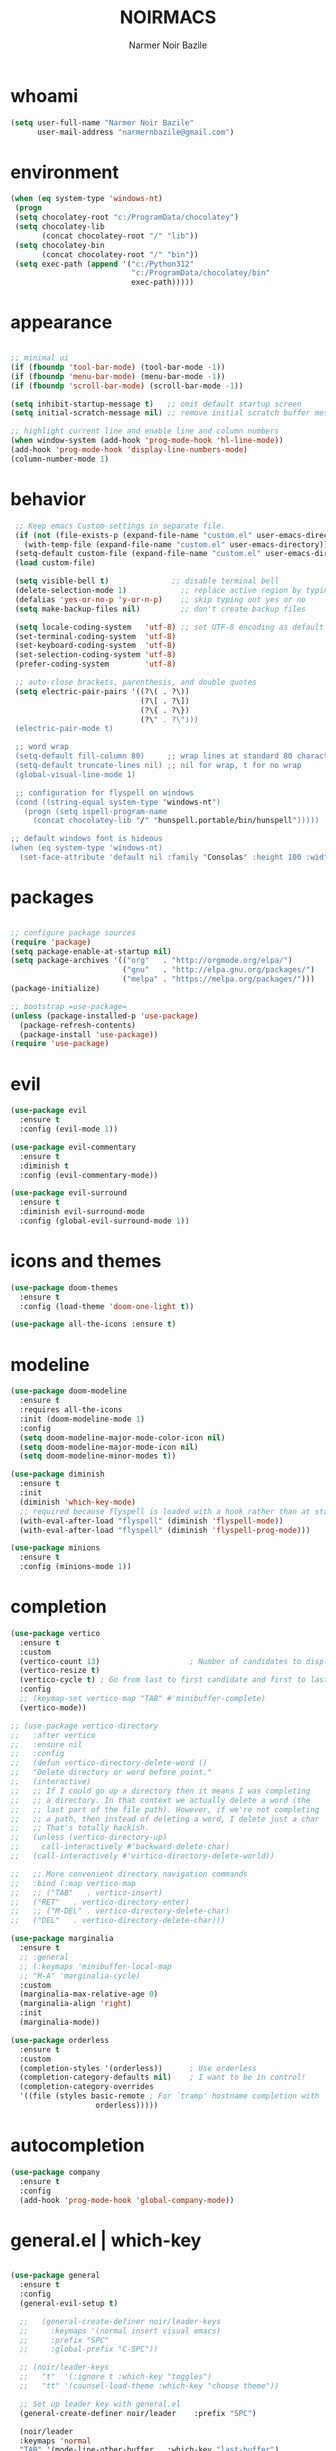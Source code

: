 #+TITLE:    NOIRMACS
#+AUTHOR:   Narmer Noir Bazile
#+EMAIL:    narmernbazile@gmail.com
#+LANGUAGE: en
#+STARTUP:  overview
#+PROPERTY: header-args :tangle yes :results silent

* whoami
#+BEGIN_SRC emacs-lisp
  (setq user-full-name "Narmer Noir Bazile"
        user-mail-address "narmernbazile@gmail.com")
#+END_SRC

* environment
#+begin_src emacs-lisp
  (when (eq system-type 'windows-nt)
   (progn
   (setq chocolatey-root "c:/ProgramData/chocolatey")
   (setq chocolatey-lib
         (concat chocolatey-root "/" "lib"))
   (setq chocolatey-bin
         (concat chocolatey-root "/" "bin"))
   (setq exec-path (append '("c:/Python312"
                             "c:/ProgramData/chocolatey/bin"
                             exec-path)))))
#+end_src
* appearance
#+BEGIN_SRC emacs-lisp

    ;; minimal ui
    (if (fboundp 'tool-bar-mode) (tool-bar-mode -1))
    (if (fboundp 'menu-bar-mode) (menu-bar-mode -1))
    (if (fboundp 'scroll-bar-mode) (scroll-bar-mode -1))

    (setq inhibit-startup-message t)   ;; omit default startup screen
    (setq initial-scratch-message nil) ;; remove initial scratch buffer message

    ;; highlight current line and enable line and column numbers
    (when window-system (add-hook 'prog-mode-hook 'hl-line-mode))
    (add-hook 'prog-mode-hook 'display-line-numbers-mode)
    (column-number-mode 1)

#+END_SRC

* behavior
#+BEGIN_SRC emacs-lisp
   ;; Keep emacs Custom-settings in separate file.
   (if (not (file-exists-p (expand-file-name "custom.el" user-emacs-directory)))
     (with-temp-file (expand-file-name "custom.el" user-emacs-directory)))
   (setq-default custom-file (expand-file-name "custom.el" user-emacs-directory))
   (load custom-file)

   (setq visible-bell t)              ;; disable terminal bell
   (delete-selection-mode 1)            ;; replace active region by typing
   (defalias 'yes-or-no-p 'y-or-n-p)    ;; skip typing out yes or no
   (setq make-backup-files nil)         ;; don't create backup files

   (setq locale-coding-system   'utf-8) ;; set UTF-8 encoding as default
   (set-terminal-coding-system  'utf-8)
   (set-keyboard-coding-system  'utf-8)
   (set-selection-coding-system 'utf-8)
   (prefer-coding-system        'utf-8)

   ;; auto-close brackets, parenthesis, and double quotes
   (setq electric-pair-pairs '((?\( . ?\))
                               (?\[ . ?\])
                               (?\{ . ?\})
                               (?\" . ?\")))
   (electric-pair-mode t)

   ;; word wrap
   (setq-default fill-column 80)     ;; wrap lines at standard 80 characters
   (setq-default truncate-lines nil) ;; nil for wrap, t for no wrap
   (global-visual-line-mode 1)

   ;; configuration for flyspell on windows
   (cond ((string-equal system-type "windows-nt")
     (progn (setq ispell-program-name
       (concat chocolatey-lib "/" "hunspell.portable/bin/hunspell")))))

  ;; default windows font is hideous
  (when (eq system-type 'windows-nt)
    (set-face-attribute 'default nil :family "Consolas" :height 100 :width 'normal))
#+END_SRC
* packages
#+begin_src emacs-lisp

  ;; configure package sources
  (require 'package)
  (setq package-enable-at-startup nil)
  (setq package-archives '(("org"   . "http://orgmode.org/elpa/")
                           ("gnu"   . "http://elpa.gnu.org/packages/")
                           ("melpa" . "https://melpa.org/packages/")))
  (package-initialize)

  ;; bootstrap =use-package=
  (unless (package-installed-p 'use-package)
    (package-refresh-contents)
    (package-install 'use-package))
  (require 'use-package)

#+end_src

* evil
#+begin_src emacs-lisp
(use-package evil
  :ensure t
  :config (evil-mode 1))

(use-package evil-commentary
  :ensure t
  :diminish t
  :config (evil-commentary-mode))

(use-package evil-surround
  :ensure t
  :diminish evil-surround-mode
  :config (global-evil-surround-mode 1))
#+end_src

* icons and themes
#+begin_src emacs-lisp
(use-package doom-themes
  :ensure t
  :config (load-theme 'doom-one-light t))

(use-package all-the-icons :ensure t)
#+end_src

* modeline
#+begin_src emacs-lisp
(use-package doom-modeline
  :ensure t
  :requires all-the-icons
  :init (doom-modeline-mode 1)
  :config
  (setq doom-modeline-major-mode-color-icon nil)
  (setq doom-modeline-major-mode-icon nil)
  (setq doom-modeline-minor-modes t))

(use-package diminish
  :ensure t
  :init
  (diminish 'which-key-mode)
  ;; required because flyspell is loaded with a hook rather than at startup
  (with-eval-after-load "flyspell" (diminish 'flyspell-mode))
  (with-eval-after-load "flyspell" (diminish 'flyspell-prog-mode)))

(use-package minions
  :ensure t
  :config (minions-mode 1))
#+end_src

* completion
#+begin_src emacs-lisp
  (use-package vertico
    :ensure t
    :custom
    (vertico-count 13)                    ; Number of candidates to display
    (vertico-resize t)
    (vertico-cycle t) ; Go from last to first candidate and first to last (cycle)?
    :config
    ;; (keymap-set vertico-map "TAB" #'minibuffer-complete)
    (vertico-mode))

  ;; (use-package vertico-directory
  ;;   :after vertico
  ;;   :ensure nil
  ;;   :config
  ;;   (defun vertico-directory-delete-word ()
  ;;   "Delete directory or word before point."
  ;;   (interactive)
  ;;   ;; If I could go up a directory then it means I was completing
  ;;   ;; a directory. In that context we actually delete a word (the
  ;;   ;; last part of the file path). However, if we're not completing
  ;;   ;; a path, then instead of deleting a word, I delete just a char
  ;;   ;; That's totally hackish.
  ;;   (unless (vertico-directory-up)
  ;;     call-interactively #'backward-delete-char)
  ;;   (call-interactively #'virtico-directory-delete-world))

  ;;   ;; More convenient directory navigation commands
  ;;   :bind (:map vertico-map
  ;;   ;; ("TAB"   . vertico-insert)
  ;;   ("RET"   . vertico-directory-enter)
  ;;   ;; ("M-DEL" . vertico-directory-delete-char)
  ;;   ("DEL"   . vertico-directory-delete-char)))

  (use-package marginalia
    :ensure t
    ;; :general
    ;; (:keymaps 'minibuffer-local-map
    ;; "M-A" 'marginalia-cycle)
    :custom
    (marginalia-max-relative-age 0)
    (marginalia-align 'right)
    :init
    (marginalia-mode))

  (use-package orderless
    :ensure t
    :custom
    (completion-styles '(orderless))      ; Use orderless
    (completion-category-defaults nil)    ; I want to be in control!
    (completion-category-overrides
    '((file (styles basic-remote ; For `tramp' hostname completion with `vertico'
                     orderless)))))

#+end_src

* autocompletion
#+begin_src emacs-lisp
  (use-package company
    :ensure t
    :config
    (add-hook 'prog-mode-hook 'global-company-mode))
#+end_src

* general.el | which-key
#+begin_src emacs-lisp
  
  (use-package general
    :ensure t
    :config
    (general-evil-setup t)

    ;;   (general-create-definer noir/leader-keys
    ;;     :keymaps '(normal insert visual emacs)
    ;;     :prefix "SPC"
    ;;     :global-prefix "C-SPC"))

    ;; (noir/leader-keys
    ;;   "t"  '(:ignore t :which-key "toggles")
    ;;   "tt" '(counsel-load-theme :which-key "choose theme"))

    ;; Set up leader key with general.el
    (general-create-definer noir/leader    :prefix "SPC")

    (noir/leader
    :keymaps 'normal
    "TAB" '(mode-line-other-buffer   :which-key "last-buffer")
    "SPC" '(execute-extended-command :which-key "M-x:")
    "."   '(find-file                :which-key "find-file")

    "o"  '(:ignore t :which-key "open")
    "oe" '(eshell    :which-key "eshell")

    "q"  '(:ignore t              :which-key "quit")
    "qR" '(restart-emacs          :which-key "restart-emacs")

    "p"  '(projectile-command-map :which-key "projectile")))

    ;; Example: Adding projectile-compile-project to leader key
    ;; (my-leader-def
    ;; :keymaps 'normal
    ;; "pc" '(projectile-compile-project :which-key "Compile Project"))

    ;; ;; Example: Adding projectile-run-shell-command to leader key
    ;; (my-leader-def
    ;; :keymaps 'normal
    ;; "ps" '(projectile-run-shell-command :which-key "Run Shell Command in Project")))

  (use-package which-key    :ensure t :config (which-key-mode))

#+end_src

* projectile
#+begin_src emacs-lisp
  (use-package projectile :ensure t)
  (use-package treemacs-projectile :after (treemacs projectire) :ensure t)
#+end_src

* treemacs
#+begin_src emacs-lisp
    (use-package treemacs
      :ensure t
      :defer t
      :config
      (setq   treemacs-follow-after-init          t
	      treemacs-width                      35
	      treemacs-indentation                2
	      treemacs-space-between-root-nodes   nil
	      treemacs-read-string-input          'from-child-frame
	      treemacs-show-hidden-files          t
	      treemacs-never-persist              nil
	      treemacs-goto-tag-strategy          'refetch-index))

  (use-package treemacs-all-the-icons
    :ensure t
    :config
    (treemacs-load-theme "all-the-icons"))

#+end_src

* lsp | dap mode
#+begin_src emacs-lisp
  (use-package lsp-mode
    :hook ((c-mode          ; clangd
            c++-mode        ; clangd
            c-or-c++-mode   ; clangd
            java-mode       ; eclipse-jdtls
            js-mode         ; ts-ls (tsserver wrapper)
            js-jsx-mode     ; ts-ls (tsserver wrapper)
            typescript-mode ; ts-ls (tsserver wrapper)
            python-mode     ; pyright
            web-mode        ; ts-ls/HTML/CSS
            haskell-mode    ; haskell-language-server
            ) . lsp-deferred)
    :commands lsp
    :config
    (setq lsp-auto-guess-root t)
    (setq lsp-log-io nil)
    (setq lsp-restart 'auto-restart)
    (setq lsp-enable-symbol-highlighting nil)
    (setq lsp-enable-on-type-formatting nil)
    (setq lsp-signature-auto-activate nil)
    (setq lsp-signature-render-documentation nil)
    (setq lsp-eldoc-hook nil)
    (setq lsp-modeline-code-actions-enable nil)
    (setq lsp-modeline-diagnostics-enable nil)
    (setq lsp-headerline-breadcrumb-enable nil)
    (setq lsp-semantic-tokens-enable nil)
    (setq lsp-enable-folding nil)
    (setq lsp-enable-imenu nil)
    (setq lsp-enable-snippet nil)
    (setq read-process-output-max (* 1024 1024)) ;; 1MB
    (setq lsp-idle-delay 0.5))

  (use-package lsp-ui
      :ensure t
      :commands lsp-ui-mode
      :config
      (setq lsp-ui-doc-enable nil)
      (setq lsp-ui-doc-header t)
      (setq lsp-ui-doc-include-signature t)
      (setq lsp-ui-doc-border (face-foreground 'default))
      (setq lsp-ui-sideline-show-code-actions t)
      (setq lsp-ui-sideline-delay 0.05)
      (setq lsp-headerline-breadcrumb-icons-enable nil)
      (setq lsp-headerline-breadcrumb-enable nil))

  (use-package lsp-treemacs
      :ensure t
      :config (setq lsp-treemacs-theme nil)
      :commands lsp-treemacs-errors-list)
  ;; (use-package dap-mode     :ensure t)
#+end_src

* c/c++
#+begin_src emacs-lisp

#+end_src

* python
#+begin_src emacs-lisp
  (use-package lsp-pyright
    :ensure t
    :hook (python-mode . (lambda () (require 'lsp-pyright)))
    :init (when (executable-find "python3")
          (setq lsp-pyright-python-executable-cmd "python3")))
  (setq-default python-indent-offset 4)
#+end_src

* lisp
#+begin_src emacs-lisp
  (setq lisp-indent-offset 2)
#+end_src

* org
#+begin_src emacs-lisp
  ;;(use-package org-modern
  ;;    :ensure t
  ;;:config
  ;;(with-eval-after-load 'org (global-org-modern-mode)))

  (evil-define-key 'normal org-mode-map (kbd "<tab>") #'org-cycle)
  (define-key global-map "\C-cl" 'org-store-link)
  (define-key global-map "\C-ca" 'org-agenda)

  (add-hook 'org-mode-hook 'org-indent-mode)
  (add-hook 'org-mode-hook 'flyspell-mode)

  (setq org-log-done t)

  ;; org-agenda 
  (setq org-agenda-files (list "~/usr/org/todo.org"))
  (setq org-default-notes-file "~/usr/org/todo.org")
  ;;(add-to-list 'org-capture-templates
  ;;             '("t" "task"  entry
  ;;               (file org-default-notes-file)
  ;;                "* TODO %?" :empty-lines 1))

  ;; (setq org-capture-templates
  ;;       '(("t" "todo" entry (file org-default-notes-file) 
  ;;          "* TODO %?\n  %i\n  %a")
  ;;         ("j" "Journal" entry (file+datetree "~/org/journal.org")
  ;;           "* %?\nEntered on %U\n  %i\n  %a")
  ;; 	("n" "note" entry)))
#+end_src

* org-roam
#+begin_src emacs-lisp
  (use-package org-roam
   :ensure t
   :init
   (setq org-roam-v2-ack t)
   :custom
   (org-roam-directory "~/usr/nts")
   (org-roam-completion-everywhere t)
   (setq org-roam-dailies-capture-templates
      '(("d" "default" plain
         "%?"
         :target (file+head "%<%Y-%m>.org" "#+TITLE: %<%Y-%m>\n"))))
   :bind (("C-c n l" . org-roam-buffer-toggle)
          ("C-c n f" . org-roam-node-find)
          ("C-c n i" . org-roam-node-insert)
          :map org-mode-map
          ("C-M-i" . completion-at-point)
          :map org-roam-dailies-map
          ("Y" . org-roam-dailies-capture-yesterday)
          ("T" . org-roam-dailies-capture-tomorrow))
   :bind-keymap
   ("C-c n d" . org-roam-dailies-map)
   :config
   (require 'org-roam-dailies) ;; Ensure the keymap is available
    (org-roam-db-autosync-mode))

  (use-package org-roam-ui
    ;; :straight
      ;; (:host github :repo "org-roam/org-roam-ui" :branch "main" :files ("*.el" "out"))
      :ensure t
      :after org-roam
  ;;         normally we'd recommend hooking orui after org-roam, but since org-roam does not have
  ;;         a hookable mode anymore, you're advised to pick something yourself
  ;;         if you don't care about startup time, use
  ;;  :hook (after-init . org-roam-ui-mode)
      :config
      (setq org-roam-ui-sync-theme t
            org-roam-ui-follow t
            org-roam-ui-update-on-save t
            org-roam-ui-open-on-start t))
#+end_src

#+RESULTS:
: t

* org-kanban
#+begin_src emacs-lisp
  (use-package org-kanban :ensure t)
#+end_src
